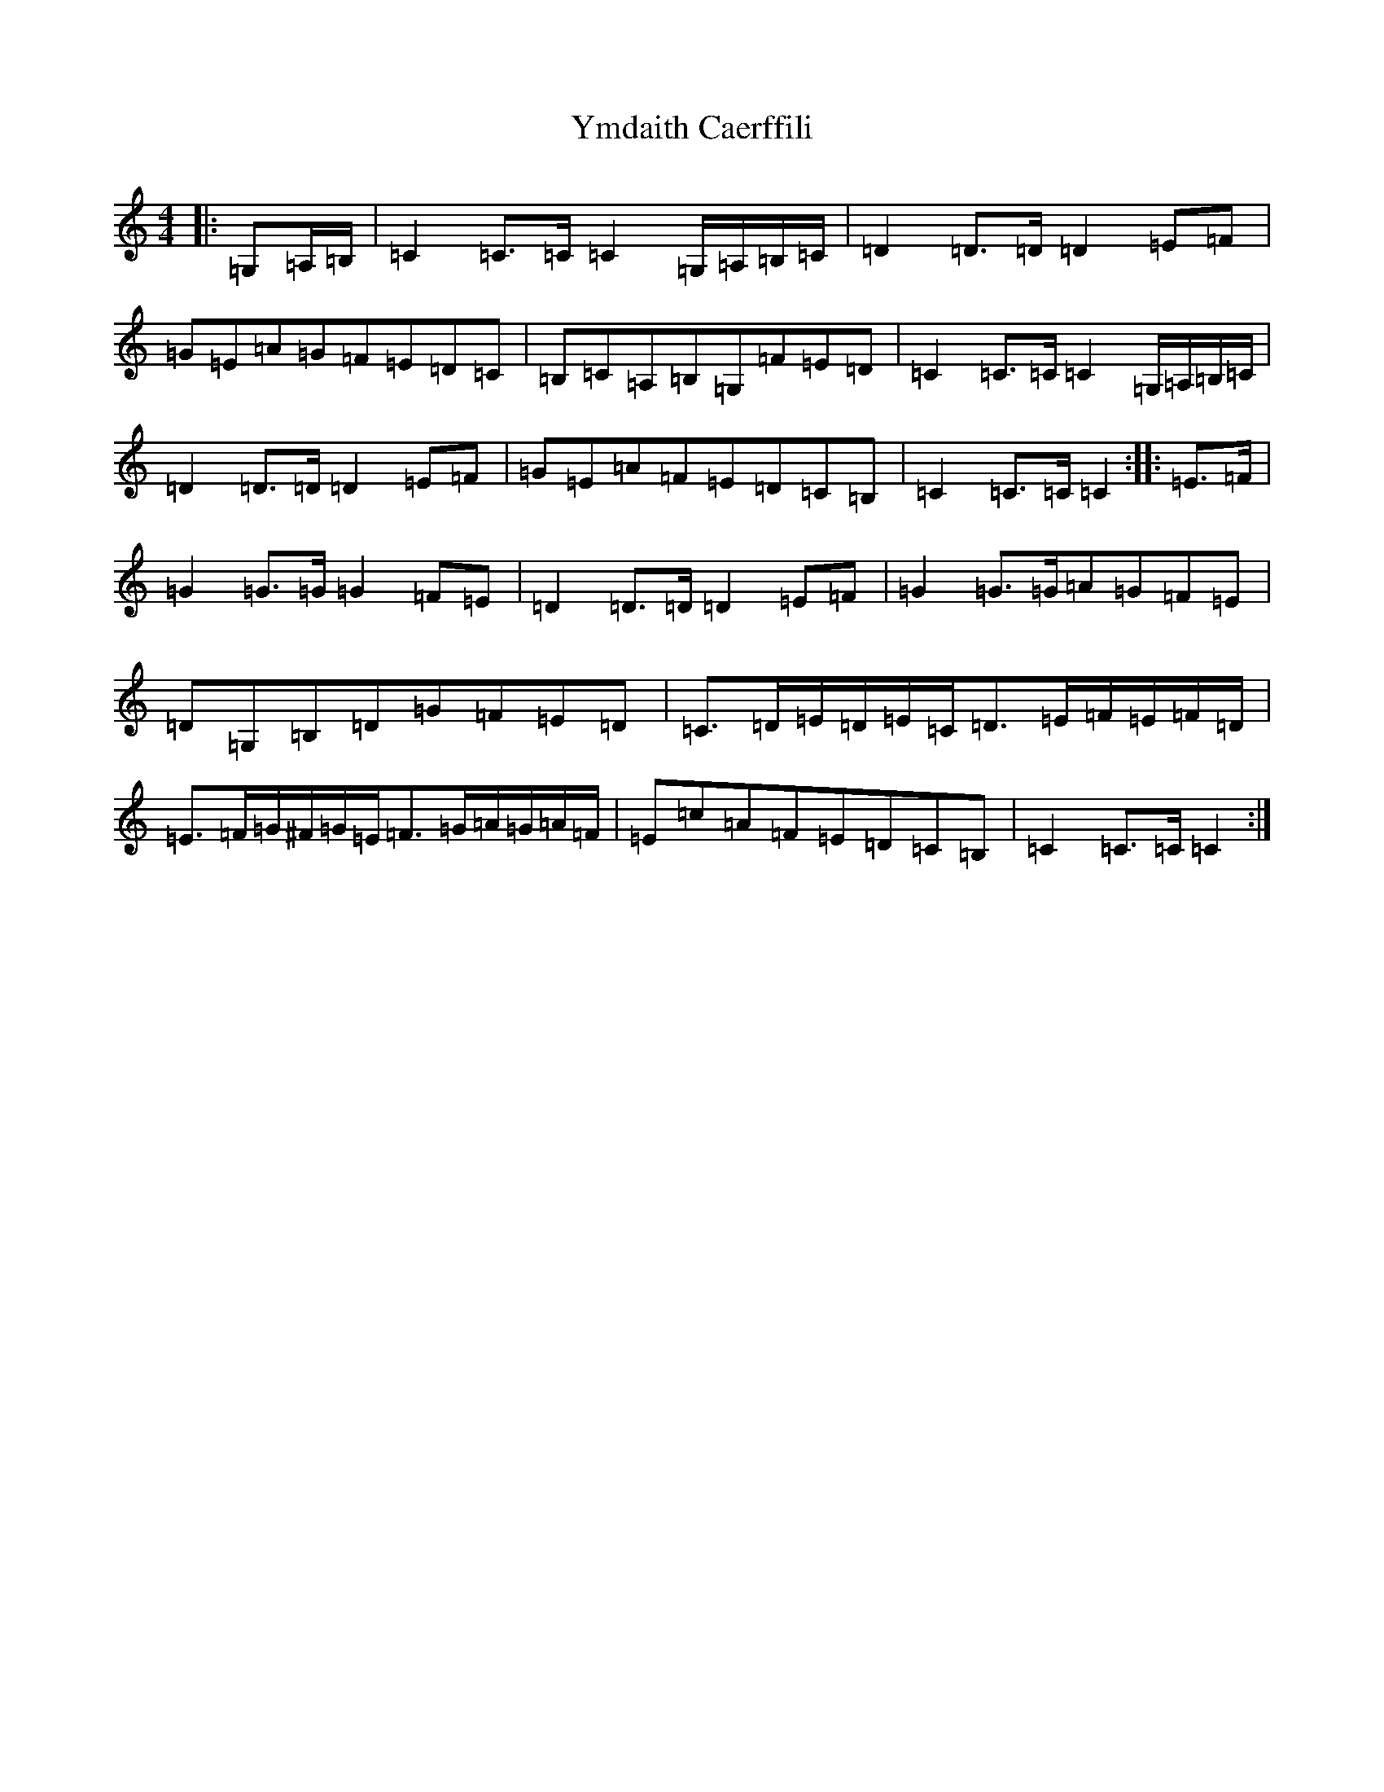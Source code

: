 X: 22844
T: Ymdaith Caerffili
S: https://thesession.org/tunes/4558#setting4558
R: march
M:4/4
L:1/8
K: C Major
|:=G,=A,/2=B,/2|=C2=C>=C=C2=G,/2=A,/2=B,/2=C/2|=D2=D>=D=D2=E=F|=G=E=A=G=F=E=D=C|=B,=C=A,=B,=G,=F=E=D|=C2=C>=C=C2=G,/2=A,/2=B,/2=C/2|=D2=D>=D=D2=E=F|=G=E=A=F=E=D=C=B,|=C2=C>=C=C2:||:=E>=F|=G2=G>=G=G2=F=E|=D2=D>=D=D2=E=F|=G2=G>=G=A=G=F=E|=D=G,=B,=D=G=F=E=D|=C>=D=E/2=D/2=E/2=C/2=D>=E=F/2=E/2=F/2=D/2|=E>=F=G/2^F/2=G/2=E/2=F>=G=A/2=G/2=A/2=F/2|=E=c=A=F=E=D=C=B,|=C2=C>=C=C2:|